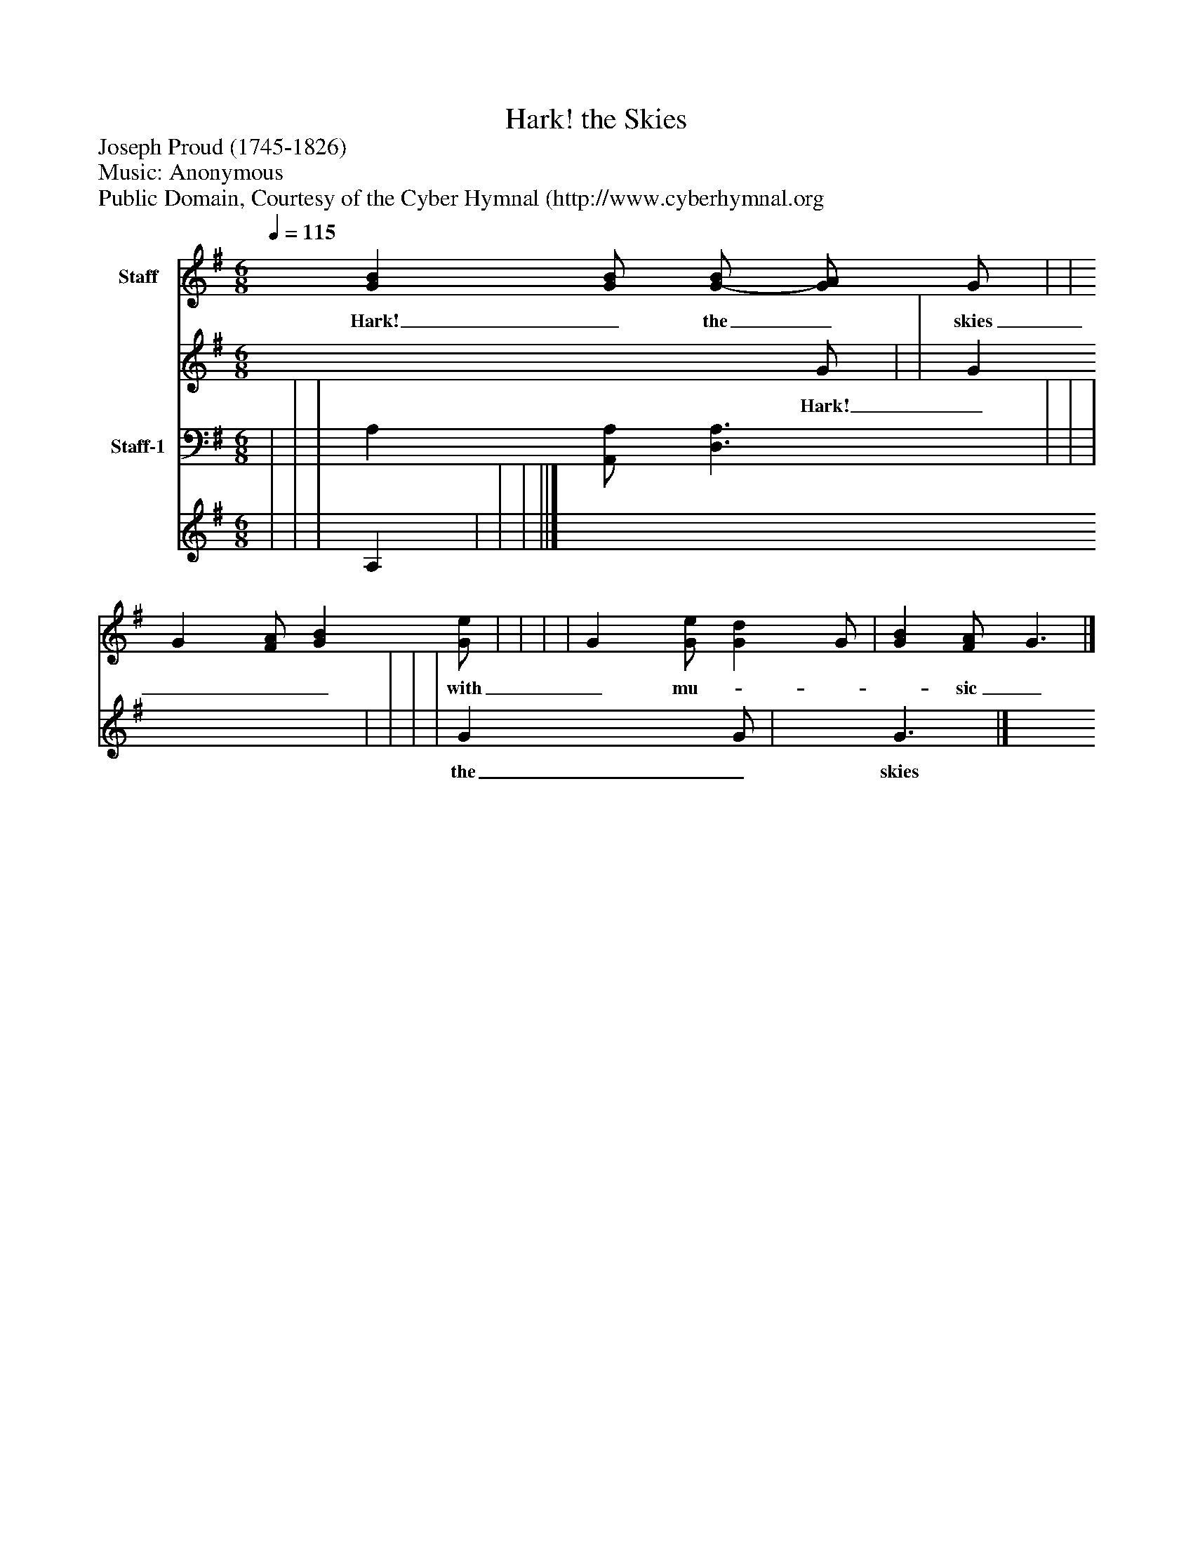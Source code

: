 %%abc-creator mxml2abc 1.4
%%abc-version 2.0
%%continueall true
%%titletrim true
%%titleformat A-1 T C1, Z-1, S-1
X: 0
T: Hark! the Skies
Z: Joseph Proud (1745-1826)
Z: Music: Anonymous
Z: Public Domain, Courtesy of the Cyber Hymnal (http://www.cyberhymnal.org
L: 1/4
M: 6/8
Q: 1/4=115
V: P1_1 name="Staff"
V: P1_2
%%MIDI program 1 0
V: P2_1 name="Staff-1"
V: P2_2
%%MIDI program 2 91
K: G
% Extracting voice 1 from part P1
[V: P1_1]  [GB] [G/B/] [G/-B/] [G/A/] G/ | | G [F/A/] [GB] [G/e/] | | | | G [G/e/] [Gd] G/ | [GB] [F/A/] G3/|]
w: Hark!_ the_ skies___ with_ mu-___ sic_ sound,_ Heav’n- ly_ glo-_ ry__ beams_ a-_ round;_ Christ_ is_ born!___ the an-___ gels_ sing_ Glo- ry_ to_ the__ new-_ born_ King._
% Extracting voice 2 from part P1
[V: P1_2]  x2  G/ | | G x2  | | | | G x1  G/ | x1  G3/|]
w: Hark!_ the_ skies___ with_ mu-___ sic_ sound,_ Heav’n- ly_ glo-_ ry__ beams_ a-_ round;_ Christ_ is_ born!___ the an-___ gels_ sing_ Glo- ry_ to_ the__ new-_ born_ King._
% Extracting voice 1 from part P2
[V: P2_1]  | | | A, [A,,/A,/] [D,3/A,3/] | | | ||]
% Extracting voice 2 from part P2
[V: P2_2]  | | | A, | | | ||]

